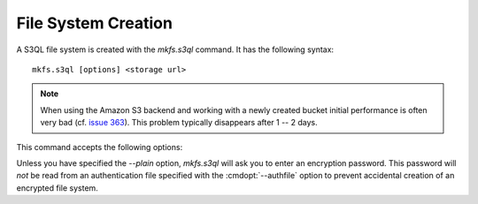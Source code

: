 .. -*- mode: rst -*-

====================
File System Creation
====================

A S3QL file system is created with the `mkfs.s3ql` command. It has the
following syntax::

  mkfs.s3ql [options] <storage url>

.. NOTE::

  When using the Amazon S3 backend and working with a newly created
  bucket initial performance is often very bad (cf. `issue 363
  <http://code.google.com/p/s3ql/issues/detail?id=363>`_). This
  problem typically disappears after 1 -- 2 days.
  
This command accepts the following options:

.. pipeinclude:: python ../bin/mkfs.s3ql --help
   :start-after: show this help message and exit

Unless you have specified the `--plain` option, `mkfs.s3ql` will ask
you to enter an encryption password. This password will *not* be read
from an authentication file specified with the :cmdopt:`--authfile`
option to prevent accidental creation of an encrypted file system.

